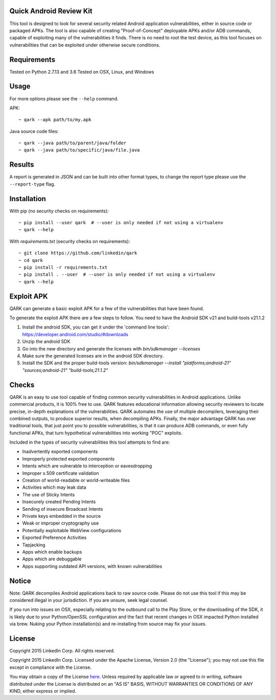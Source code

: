 Quick Android Review Kit
========================
This tool is designed to look for several security related Android application vulnerabilities, either in source code or packaged APKs. The tool is also capable of creating "Proof-of-Concept" deployable APKs and/or ADB commands, capable of exploiting many of the vulnerabilities it finds. There is no need to root the test device, as this tool focuses on vulnerabilities that can be exploited under otherwise secure conditions.


Requirements
============
Tested on Python 2.7.13 and 3.6
Tested on OSX, Linux, and Windows

Usage
=====
For more options please see the ``--help`` command.

APK::

  ~ qark --apk path/to/my.apk

Java source code files::

  ~ qark --java path/to/parent/java/folder
  ~ qark --java path/to/specific/java/file.java


Results
=======
A report is generated in JSON and can be built into other format types, to change the report type please use the ``--report-type`` flag.

Installation
============
With pip (no security checks on requirements)::

  ~ pip install --user qark  # --user is only needed if not using a virtualenv
  ~ qark --help


With `requirements.txt` (security checks on requirements)::

  ~ git clone https://github.com/linkedin/qark
  ~ cd qark
  ~ pip install -r requirements.txt
  ~ pip install . --user  # --user is only needed if not using a virtualenv
  ~ qark --help


Exploit APK
===========
QARK can generate a basic exploit APK for a few of the vulnerabilities that have been found.

To generate the exploit APK there are a few steps to follow. You need to have the Android SDK v21 and build-tools v21.1.2

1. Install the android SDK, you can get it under the 'command line tools': https://developer.android.com/studio/#downloads
2. Unzip the android SDK
3. Go into the new directory and generate the licenses with `bin/sdkmanager --licenses`
4. Make sure the generated licenses are in the android SDK directory.
5. Install the SDK and the proper build-tools version: `bin/sdkmanager --install "platforms;android-21" "sources;android-21" "build-tools;21.1.2"`

Checks
======
QARK is an easy to use tool capable of finding common security vulnerabilities in Android applications. Unlike commercial products, it is 100% free to use. QARK features educational information allowing security reviewers to locate precise, in-depth explanations of the vulnerabilities. QARK automates the use of multiple decompilers, leveraging their combined outputs, to produce superior results, when decompiling APKs. Finally, the major advantage QARK has over traditional tools, that just point you to possible vulnerabilities, is that it can produce ADB commands, or even fully functional APKs, that turn hypothetical vulnerabilities into working "POC" exploits.

Included in the types of security vulnerabilities this tool attempts to find are:

- Inadvertently exported components
- Improperly protected exported components
- Intents which are vulnerable to interception or eavesdropping
- Improper x.509 certificate validation
- Creation of world-readable or world-writeable files
- Activities which may leak data
- The use of Sticky Intents
- Insecurely created Pending Intents
- Sending of insecure Broadcast Intents
- Private keys embedded in the source
- Weak or improper cryptography use
- Potentially exploitable WebView configurations
- Exported Preference Activities
- Tapjacking
- Apps which enable backups
- Apps which are debuggable
- Apps supporting outdated API versions, with known vulnerabilities


Notice
======
Note: QARK decompiles Android applications back to raw source code. Please do not use this tool if this may be considered illegal in your jurisdiction. If you are unsure, seek legal counsel.

If you run into issues on OSX, especially relating to the outbound call to the Play Store, or the downloading of the SDK, it is
likely due to your Python/OpenSSL configuration and the fact that recent changes in OSX impacted Python installed via brew. Nuking your
Python installation(s) and re-installing from source may fix your issues.


License
=======
Copyright 2015 LinkedIn Corp.  All rights reserved.

Copyright 2015 LinkedIn Corp. Licensed under the Apache License, Version 2.0 (the "License"); you may not use this file except in compliance with the License. 
You may obtain a copy of the License `here <http://www.apache.org/licenses/LICENSE-2.0/>`_.
Unless required by applicable law or agreed to in writing, software distributed under the License is distributed on an "AS IS" BASIS, WITHOUT WARRANTIES OR CONDITIONS OF ANY KIND, either express or implied.